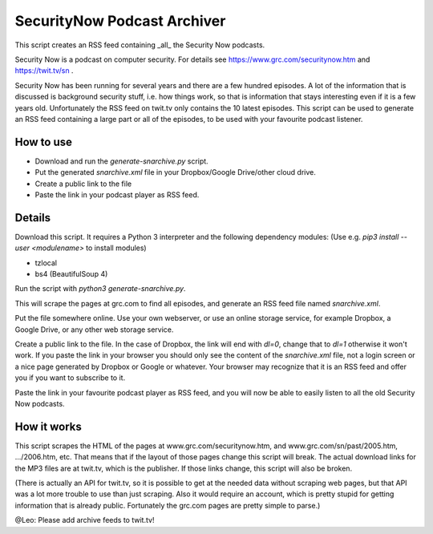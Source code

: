 SecurityNow Podcast Archiver
============================

This script creates an RSS feed containing _all_ the Security Now podcasts.

Security Now is a podcast on computer security. For details see https://www.grc.com/securitynow.htm and https://twit.tv/sn .

Security Now has been running for several years and there are a few hundred episodes. A lot of the information that is discussed is background security stuff, i.e. how things work, so that is information that stays interesting even if it is a few years old. Unfortunately the RSS feed on twit.tv only contains the 10 latest episodes. This script can be used to generate an RSS feed containing a large part or all of the episodes, to be used with your favourite podcast listener.


How to use
----------

- Download and run the `generate-snarchive.py` script.
- Put the generated `snarchive.xml` file in your Dropbox/Google Drive/other cloud drive.
- Create a public link to the file
- Paste the link in your podcast player as RSS feed.


Details
-------

Download this script. It requires a Python 3 interpreter and the following dependency modules: (Use e.g. `pip3 install --user <modulename>` to install modules)

- tzlocal
- bs4 (BeautifulSoup 4)

Run the script with `python3 generate-snarchive.py`.

This will scrape the pages at grc.com to find all episodes, and generate an RSS feed file named `snarchive.xml`.

Put the file somewhere online. Use your own webserver, or use an online storage service, for example Dropbox, a Google Drive, or any other web storage service.

Create a public link to the file. In the case of Dropbox, the link will end with `dl=0`, change that to `dl=1` otherwise it won't work. If you paste the link in your browser you should only see the content of the `snarchive.xml` file, not a login screen or a nice page generated by Dropbox or Google or whatever. Your browser may recognize that it is an RSS feed and offer you if you want to subscribe to it.

Paste the link in your favourite podcast player as RSS feed, and you will now be able to easily listen to all the old Security Now podcasts.


How it works
------------

This script scrapes the HTML of the pages at www.grc.com/securitynow.htm, and www.grc.com/sn/past/2005.htm, .../2006.htm, etc. That means that if the layout of those pages change this script will break. The actual download links for the MP3 files are at twit.tv, which is the publisher. If those links change, this script will also be broken.

(There is actually an API for twit.tv, so it is possible to get at the needed data without scraping web pages, but that API was a lot more trouble to use than just scraping. Also it would require an account, which is pretty stupid for getting information that is already public. Fortunately the grc.com pages are pretty simple to parse.)

@Leo: Please add archive feeds to twit.tv!
